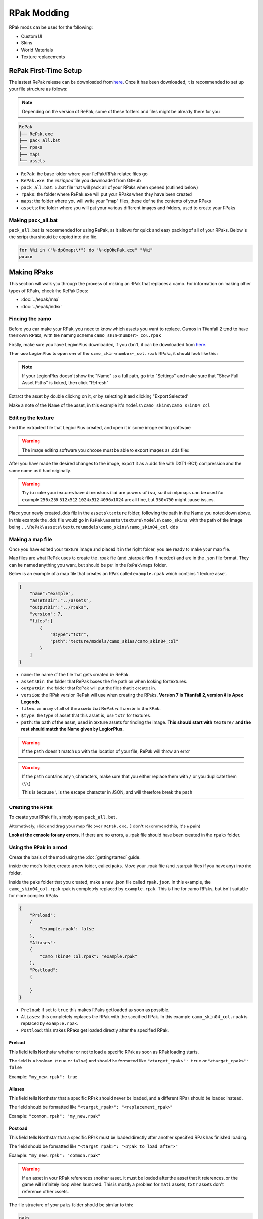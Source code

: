 RPak Modding
============

RPak mods can be used for the following:

* Custom UI
* Skins
* World Materials
* Texture replacements

RePak First-Time Setup
^^^^^^^^^^^^^^^^^^^^^^

The lastest RePak release can be downloaded from `here <https://github.com/r-ex/RePak/releases>`_.
Once it has been downloaded, it is recommended to set up your file structure as follows:

.. note::

    Depending on the version of RePak, some of these folders and files might be already there for you

.. code-block::

    RePak
    ├── RePak.exe
    ├── pack_all.bat
    ├── rpaks
    ├── maps
    └── assets

- ``RePak``: the base folder where your RePak/RPak related files go
- ``RePak.exe``: the `unzipped` file you downloaded from GitHub
- ``pack_all.bat``: a .bat file that will pack all of your RPaks when opened (outlined below)
- ``rpaks``: the folder where RePak.exe will put your RPaks when they have been created
- ``maps``: the folder where you will write your "map" files, these define the contents of your RPaks
- ``assets``: the folder where you will put your various different images and folders, used to create your RPaks

Making pack_all.bat
-------------------

``pack_all.bat`` is recommended for using RePak, as it allows for quick and easy packing of all of your RPaks.
Below is the script that should be copied into the file.

.. code-block:: bat

    for %%i in ("%~dp0maps\*") do "%~dp0RePak.exe" "%%i"
    pause

Making RPaks
^^^^^^^^^^^^

This section will walk you through the process of making an RPak that replaces a camo.
For information on making other types of RPaks, check the RePak Docs:

* :doc:`../repak/map`
* :doc:`../repak/index`


Finding the camo
----------------

Before you can make your RPak, you need to know which assets you want to replace.
Camos in Titanfall 2 tend to have their own RPaks, with the naming scheme ``camo_skin<number>_col.rpak``

Firstly, make sure you have LegionPlus downloaded, if you don't, it can be downloaded from `here <https://github.com/r-ex/LegionPlus/releases>`_.

Then use LegionPlus to open one of the ``camo_skin<number>_col.rpak`` RPaks, it should look like this:

|CamoRPak|

.. note::
    If your LegionPlus doesn't show the "Name" as a full path, go into "Settings" and make sure that "Show Full Asset Paths" is ticked, then click "Refresh"

Extract the asset by double clicking on it, or by selecting it and clicking "Export Selected"

Make a note of the Name of the asset, in this example it's ``models\camo_skins\camo_skin04_col``


Editing the texture
-------------------

Find the extracted file that LegionPlus created, and open it in some image editing software

.. warning::
    The image editing software you choose must be able to export images as .dds files

After you have made the desired changes to the image, export it as a .dds file with DXT1 (BC1) compression and the same name as it had originally.

|ExportDDS|

.. warning:: 
    Try to make your textures have dimensions that are powers of two, so that mipmaps can be used 
    for example ``256x256`` ``512x512`` ``1024x512`` ``4096x1024`` are all fine, but ``350x700`` might cause issues.

Place your newly created .dds file in the ``assets\texture`` folder, following the path in the Name you noted down above.
In this example the .dds file would go in ``RePak\assets\texture\models\camo_skins``, with the path of the image being ``..\RePak\assets\texture\models\camo_skins\camo_skin04_col.dds``


Making a map file
-----------------

Once you have edited your texture image and placed it in the right folder, you are ready to make your map file.

Map files are what RePak uses to create the .rpak file (and .starpak files if needed) and are in the .json file format.
They can be named anything you want, but should be put in the ``RePak\maps`` folder.

Below is an example of a map file that creates an RPak called ``example.rpak`` which contains 1 texture asset.

.. code-block:: json

    {
        "name":"example",
        "assetsDir":"../assets",
        "outputDir":"../rpaks",
        "version": 7,
        "files":[
            {
                "$type":"txtr",
                "path":"texture/models/camo_skins/camo_skin04_col"
            }
        ]
    }

- ``name``: the name of the file that gets created by RePak.
- ``assetsDir``: the folder that RePak bases the file path on when looking for textures.
- ``outputDir``: the folder that RePak will put the files that it creates in.
- ``version``: the RPak version RePak will use when creating the RPaks. **Version 7 is Titanfall 2, version 8 is Apex Legends.**
- ``files``: an array of all of the assets that RePak will create in the RPak.
- ``$type``: the type of asset that this asset is, use ``txtr`` for textures.
- ``path``: the path of the asset, used in texture assets for finding the image. **This should start with** ``texture/`` **and the rest should match the Name given by LegionPlus.**

.. warning:: 
    If the ``path`` doesn't match up with the location of your file, RePak will throw an error

.. warning::
    If the ``path`` contains any ``\`` characters, make sure that you either replace them with ``/`` or you duplicate them (``\\``)

    This is because ``\`` is the escape character in JSON, and will therefore break the ``path``

Creating the RPak
-----------------

To create your RPak file, simply open ``pack_all.bat``.

Alternatively, click and drag your map file over ``RePak.exe``. (I don't recommend this, it's a pain)

**Look at the console for any errors.**
If there are no errors, a .rpak file should have been created in the ``rpaks`` folder.


Using the RPak in a mod
-----------------------

Create the basis of the mod using the :doc:`gettingstarted` guide.

Inside the mod's folder, create a new folder, called ``paks``. Move your .rpak file (and .starpak files if you have any) into the folder.

|ModStructure|

Inside the ``paks`` folder that you created, make a new .json file called ``rpak.json``.
In this example, the ``camo_skin04_col.rpak`` rpak is completely replaced by ``example.rpak``.
This is fine for camo RPaks, but isn't suitable for more complex RPaks

.. code-block:: json

    {
        "Preload":
        {
            "example.rpak": false
        },
        "Aliases":
        {
            "camo_skin04_col.rpak": "example.rpak"
        },
        "Postload":
        {
            
        }
    }

- ``Preload``: if set to ``true`` this makes RPaks get loaded as soon as possible.
- ``Aliases``: this completely replaces the RPak with the specified RPak. In this example ``camo_skin04_col.rpak`` is replaced by ``example.rpak``.
- ``Postload``: this makes RPaks get loaded directly after the specified RPak.

Preload
*******

This field tells Northstar whether or not to load a specific RPak as soon as RPak loading starts.

The field is a boolean. (``true`` or ``false``) and should be formatted like ``"<target_rpak>": true`` or ``"<target_rpak>": false``

Example: ``"my_new.rpak": true``

Aliases
*******

This field tells Northstar that a specific RPak should never be loaded, and a different RPak should be loaded instead.

The field should be formatted like ``"<target_rpak>": "<replacement_rpak>"``

Example: ``"common.rpak": "my_new.rpak"``

Postload
********

This field tells Northstar that a specific RPak must be loaded directly after another specified RPak has finished loading.

The field should be formatted like ``"<target_rpak>": "<rpak_to_load_after>"``

Example: ``"my_new.rpak": "common.rpak"``

.. warning:: 
    If an asset in your RPak references another asset, it must be loaded after the asset that it references, or the game will infinitely loop when launched.
    This is mostly a problem for ``matl`` assets, ``txtr`` assets don't reference other assets.

The file structure of your ``paks`` folder should be similar to this:

|PaksStructure|

.. code-block::

    paks
    ├── example.rpak
    └── rpak.json

- ``example.rpak``: this is the RPak file that you made.
- ``rpak.json``: this controls how the game loads your RPak files

**After ``rpak.json`` is set up correctly, your RPak mod should be complete and functional!**

.. note::
    If when you test the rpak the colour looks weird, use SRGB in the .dds compression, or use non-SRGB if you were already using SRGB

.. |CamoRPak| image:: https://user-images.githubusercontent.com/66967891/181027612-e5f7af74-9e1a-496e-a2d7-783423f7b179.png
.. |ExportDDS| image:: https://user-images.githubusercontent.com/66967891/181824740-c8a6d1d7-234f-405d-a348-1287aa9bb168.png
.. |ModStructure| image:: https://user-images.githubusercontent.com/66967891/181840035-3cfa24e0-efdd-49fa-85f6-60e6c4cc9a12.png
.. |PaksStructure| image:: https://user-images.githubusercontent.com/66967891/181840126-98e48860-84d0-496d-8f2e-1cea4dea7363.png
